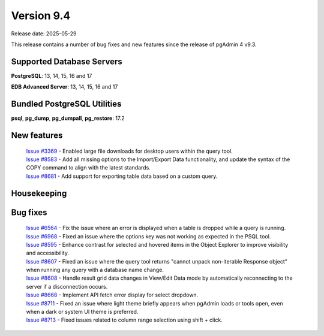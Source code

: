 ***********
Version 9.4
***********

Release date: 2025-05-29

This release contains a number of bug fixes and new features since the release of pgAdmin 4 v9.3.

Supported Database Servers
**************************
**PostgreSQL**: 13, 14, 15, 16 and 17

**EDB Advanced Server**: 13, 14, 15, 16 and 17

Bundled PostgreSQL Utilities
****************************
**psql**, **pg_dump**, **pg_dumpall**, **pg_restore**: 17.2


New features
************

  | `Issue #3369 <https://github.com/pgadmin-org/pgadmin4/issues/3369>`_ -  Enabled large file downloads for desktop users within the query tool.
  | `Issue #8583 <https://github.com/pgadmin-org/pgadmin4/issues/8583>`_ -  Add all missing options to the Import/Export Data functionality, and update the syntax of the COPY command to align with the latest standards.
  | `Issue #8681 <https://github.com/pgadmin-org/pgadmin4/issues/8681>`_ -  Add support for exporting table data based on a custom query.

Housekeeping
************


Bug fixes
*********

  | `Issue #6564 <https://github.com/pgadmin-org/pgadmin4/issues/6564>`_ -  Fix the issue where an error is displayed when a table is dropped while a query is running.
  | `Issue #6968 <https://github.com/pgadmin-org/pgadmin4/issues/6968>`_ -  Fixed an issue where the options key was not working as expected in the PSQL tool.
  | `Issue #8595 <https://github.com/pgadmin-org/pgadmin4/issues/8595>`_ -  Enhance contrast for selected and hovered items in the Object Explorer to improve visibility and accessibility.
  | `Issue #8607 <https://github.com/pgadmin-org/pgadmin4/issues/8607>`_ -  Fixed an issue where the query tool returns "cannot unpack non-iterable Response object" when running any query with a database name change.
  | `Issue #8608 <https://github.com/pgadmin-org/pgadmin4/issues/8608>`_ -  Handle result grid data changes in View/Edit Data mode by automatically reconnecting to the server if a disconnection occurs.
  | `Issue #8668 <https://github.com/pgadmin-org/pgadmin4/issues/8668>`_ -  Implement API fetch error display for select dropdown.
  | `Issue #8711 <https://github.com/pgadmin-org/pgadmin4/issues/8711>`_ -  Fixed an issue where light theme briefly appears when pgAdmin loads or tools open, even when a dark or system UI theme is preferred.
  | `Issue #8713 <https://github.com/pgadmin-org/pgadmin4/issues/8713>`_ -  Fixed issues related to column range selection using shift + click.
